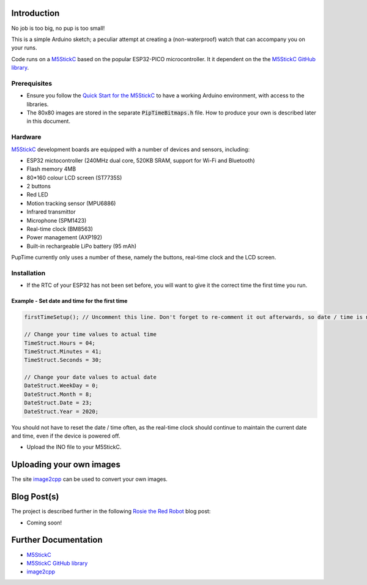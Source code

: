 
Introduction
============

No job is too big, no pup is too small!

This is a simple Arduino sketch; a peculiar attempt at creating a (non-waterproof) watch that can accompany you on your runs.

Code runs on a `M5StickC <https://m5stack.com/products/stick-c>`_ based on the popular ESP32-PICO microcontroller. It it dependent on the the `M5StickC GitHub library <https://github.com/m5stack/M5StickC>`_. 

.. image:: docs/PupTime.JPG

Prerequisites
---------------

* Ensure you follow the `Quick Start for the M5StickC <https://docs.m5stack.com/#/en/arduino/arduino_development>`_ to have a working Arduino environment, with access to the libraries.
* The 80x80 images are stored in the separate :code:`PipTimeBitmaps.h` file. How to produce your own is described later in this document.

Hardware
---------------

`M5StickC <https://docs.m5stack.com/#/en/arduino/arduino_development>`_ development boards are equipped with a number of devices and sensors, including:

* ESP32 mictocontroller (240MHz dual core, 520KB SRAM, support for Wi-Fi and Bluetooth)
* Flash memory 4MB
* 80*160 colour LCD screen (ST7735S)
* 2 buttons
* Red LED
* Motion tracking sensor (MPU6886)
* Infrared transmittor
* Microphone (SPM1423)
* Real-time clock (BM8563)
* Power management (AXP192)
* Built-in rechargeable LiPo battery (95 mAh)

PupTime currently only uses a number of these, namely the buttons, real-time clock and the LCD screen.

.. image:: docs/M5StickC.JPG
	:width: 400

Installation
---------------

* If the RTC of your ESP32 has not been set before, you will want to give it the correct time the first time you run.

Example - Set date and time for the first time
~~~~~~~~~~~~~~~~~~~~~~~~~~~~~~~~~~~~~~~~~~~~~~~~~~~~

.. code-block:: python

    firstTimeSetup(); // Uncomment this line. Don't forget to re-comment it out afterwards, so date / time is not reset after every reboot.

    // Change your time values to actual time
    TimeStruct.Hours = 04;
    TimeStruct.Minutes = 41;
    TimeStruct.Seconds = 30;

    // Change your date values to actual date
    DateStruct.WeekDay = 0;
    DateStruct.Month = 8;
    DateStruct.Date = 23;
    DateStruct.Year = 2020;

You should not have to reset the date / time often, as the real-time clock should continue to maintain the current date and time, even if the device is powered off.

* Upload the INO file to your M5StickC.

Uploading your own images
=========================

The site `image2cpp <https://javl.github.io/image2cpp/>`_ can be used to convert your own images. 


Blog Post(s)
=========================

The project is described further in the following `Rosie the Red Robot <https://www.rosietheredrobot.com>`_ blog post:

* Coming soon!

Further Documentation
=========================

* `M5StickC <https://m5stack.com/products/stick-c>`_
* `M5StickC GitHub library <https://github.com/m5stack/M5StickC>`_
* `image2cpp <https://javl.github.io/image2cpp/>`_
